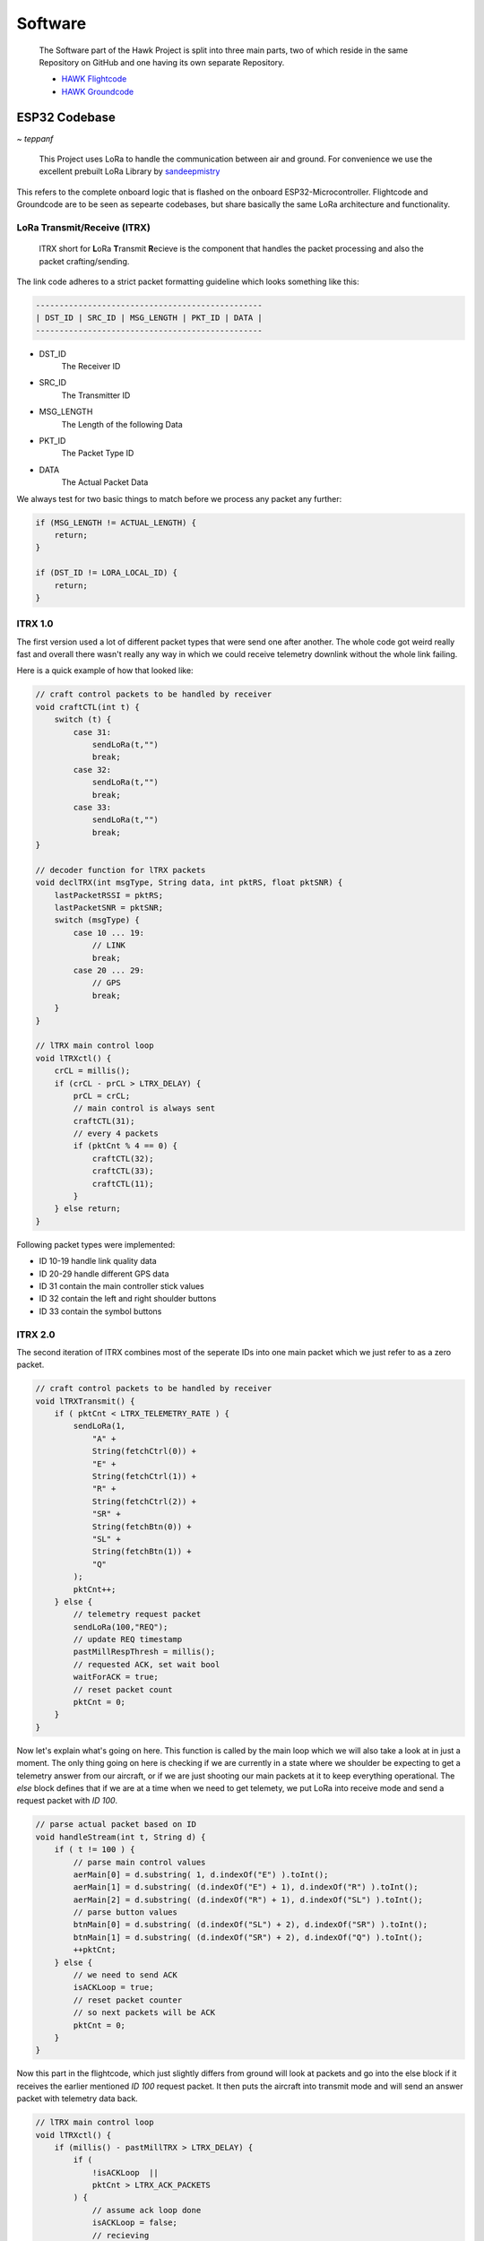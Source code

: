 Software
========

    The Software part of the Hawk Project is split into
    three main parts, two of which reside in the same Repository
    on GitHub and one having its own separate Repository.

    - `HAWK Flightcode <https://github.com/AetherAerospace/hawk-flightcode>`_
    - `HAWK Groundcode <https://github.com/AetherAerospace/hawk-groundcode>`_

ESP32 Codebase
--------------
*~ teppanf*

    This Project uses LoRa to handle the communication between air and ground.
    For convenience we use the excellent prebuilt LoRa Library by
    `sandeepmistry <https://github.com/sandeepmistry/arduino-LoRa>`_

This refers to the complete onboard logic that is flashed on the
onboard ESP32-Microcontroller. Flightcode and Groundcode are to be
seen as sepearte codebases, but share basically the same LoRa architecture
and functionality.

LoRa Transmit/Receive (lTRX)
^^^^^^^^^^^^^^^^^^^^^^^^^^^^

    lTRX short for **L**\oRa **T**\ransmit **R**\ecieve is the component that handles the packet
    processing and also the packet crafting/sending.

The link code adheres to a strict packet formatting guideline which
looks something like this:

.. code-block::

    ------------------------------------------------
    | DST_ID | SRC_ID | MSG_LENGTH | PKT_ID | DATA |
    ------------------------------------------------

- DST_ID
    The Receiver ID
- SRC_ID
    The Transmitter ID
- MSG_LENGTH
    The Length of the following Data
- PKT_ID
    The Packet Type ID
- DATA
    The Actual Packet Data

We always test for two basic things to match before we process any
packet any further:

.. code-block::

    if (MSG_LENGTH != ACTUAL_LENGTH) {
        return;
    }

    if (DST_ID != LORA_LOCAL_ID) {
        return;
    }

lTRX 1.0
^^^^^^^^

The first version used a lot of different packet types that were send one after another. 
The whole code got weird really fast and overall there wasn't really any way in which we
could receive telemetry downlink without the whole link failing.

Here is a quick example of how that looked like:

.. code-block::

    // craft control packets to be handled by receiver
    void craftCTL(int t) {
        switch (t) {
            case 31:
                sendLoRa(t,"")
                break;
            case 32:
                sendLoRa(t,"")
                break;
            case 33:
                sendLoRa(t,"")
                break;
    }

    // decoder function for lTRX packets
    void declTRX(int msgType, String data, int pktRS, float pktSNR) {
        lastPacketRSSI = pktRS;
        lastPacketSNR = pktSNR;
        switch (msgType) {
            case 10 ... 19:
                // LINK
                break;
            case 20 ... 29:
                // GPS
                break;
        }
    }

    // lTRX main control loop
    void lTRXctl() {
        crCL = millis();
        if (crCL - prCL > LTRX_DELAY) {
            prCL = crCL;
            // main control is always sent
            craftCTL(31);
            // every 4 packets
            if (pktCnt % 4 == 0) {
                craftCTL(32);
                craftCTL(33);
                craftCTL(11);
            }
        } else return;
    }

Following packet types were implemented:

- ID 10-19 handle link quality data
- ID 20-29 handle different GPS data
- ID 31 contain the main controller stick values
- ID 32 contain the left and right shoulder buttons
- ID 33 contain the symbol buttons

lTRX 2.0
^^^^^^^^

The second iteration of lTRX combines most of the seperate IDs into one main
packet which we just refer to as a zero packet.

.. code-block::

    // craft control packets to be handled by receiver
    void lTRXTransmit() {
        if ( pktCnt < LTRX_TELEMETRY_RATE ) {
            sendLoRa(1,
                "A" +
                String(fetchCtrl(0)) +
                "E" +
                String(fetchCtrl(1)) +
                "R" +
                String(fetchCtrl(2)) +
                "SR" + 
                String(fetchBtn(0)) +
                "SL" +
                String(fetchBtn(1)) +
                "Q"
            );
            pktCnt++;
        } else {
            // telemetry request packet
            sendLoRa(100,"REQ");
            // update REQ timestamp
            pastMillRespThresh = millis();
            // requested ACK, set wait bool
            waitForACK = true;
            // reset packet count
            pktCnt = 0;
        }
    }

Now let's explain what's going on here. This function is called by the main loop
which we will also take a look at in just a moment.
The only thing going on here is checking if we are currently in a state where we shoulder
be expecting to get a telemetry answer from our aircraft, or if we are just shooting our
main packets at it to keep everything operational.
The `else` block defines that if we are at a time when we need to get telemety, we put LoRa
into receive mode and send a request packet with *ID 100*.

.. code-block::

    // parse actual packet based on ID
    void handleStream(int t, String d) {
        if ( t != 100 ) {
            // parse main control values
            aerMain[0] = d.substring( 1, d.indexOf("E") ).toInt();
            aerMain[1] = d.substring( (d.indexOf("E") + 1), d.indexOf("R") ).toInt();
            aerMain[2] = d.substring( (d.indexOf("R") + 1), d.indexOf("SL") ).toInt();
            // parse button values
            btnMain[0] = d.substring( (d.indexOf("SL") + 2), d.indexOf("SR") ).toInt();
            btnMain[1] = d.substring( (d.indexOf("SR") + 2), d.indexOf("Q") ).toInt();
            ++pktCnt;
        } else {
            // we need to send ACK
            isACKLoop = true; 
            // reset packet counter
            // so next packets will be ACK
            pktCnt = 0;
        }
    }

Now this part in the flightcode, which just slightly differs from ground will look at packets
and go into the else block if it receives the earlier mentioned *ID 100* request packet.
It then puts the aircraft into transmit mode and will send an answer packet with telemetry data back.

.. code-block::

    // lTRX main control loop
    void lTRXctl() {
        if (millis() - pastMillTRX > LTRX_DELAY) {
            if ( 
                !isACKLoop  ||
                pktCnt > LTRX_ACK_PACKETS
            ) {
                // assume ack loop done
                isACKLoop = false;
                // recieving
                LoRaRXM();
            } else {
                // set transmit
                LoRaTXM();
                // send ACK packet with telemetry
                lTRXTransmit();
            }
            pastMillTRX = millis();
        } else return;
    }

Looking at the control loop, we can see that it doesn't only send it once but actually at an earlier
defined count, which we set as 3. This gives us some redundancy while also keeping the aircraft in transmit
state for a very short amount of time. After sending 3 answer packets it will go back to receiving mode. This
keeps the link nice and fast.

.. code-block::

    // lTRX main control loop
    void lTRXctl() {
        // send response after delay
        if (millis() - pastMillTRX > LTRX_DELAY) {
            if ( 
                !waitForACK || 
                millis() - pastMillRespThresh > LTRX_RESPONSE_THRESHOLD 
            ) {
                // clear wait
                waitForACK = false;
                // transmitting
                LoRaTXM();
                lTRXTransmit();
            } else {
                // set recieve
                LoRaRXM();
            }
            pastMillTRX = millis();
        } else return;
    }

The main ground loop looks quite similar. It will send the request packet and the wait for an answer, but only
according to a specific pre-defined threshold. If it gets an answer within the threshold time, it will continue normal
operation. Otherwise the threshold is the absolute maximum amount of time it will wait for an answer before continuing 
with the normal control packets. Again, this is to keep the link fast but to also give the aircraft a little bit of time
to send telemetry data back.

Web Control Panel
-----------------
*~ birnbacm*

    This is the main Interface that communicates with the
    ESP32-Microcontroller Groundstation.

Interface
^^^^^^^^^

The WCP visualizes route, flight- and no-flight-zones. Usings the buttons on the left side of the screen, you can upload a route to the aircraft, initiate launch, or abort the mission with the FTS (Flight-Terminate-System). Signal-strength and the picked waypoints are also shown to maintain transparency for the operator and help to complete the last pre-flight check. The WCP is using a map to visualize the route, flight- and no-flight-zones.

.. image:: /img/software/Interface/aether_web_control_pannel.png
    :align: center

By pressing the line button on the map navigation column, you can draw a line. The circles are representing waypoints. Planned is to display start-/endpoint by using different colors and to implement a loitering functionality.The map icon is used to change the map style from dark to outdoor for a better user experience in lit environments.

.. image:: /img/software/Interface/waypoints.png
    :align: center

By pressing the line button on the map navigation column, you can draw a line. The circles are representing waypoints. Planned is to display start-/endpoint by using different colors and to implement a loitering functionality.The map icon is used to change the map style from dark to outdoor for a better user experience in lit environments.

GPS Waypoint Handling
^^^^^^^^^^^^^^^^^^^^^

Set waypoints are read by using draw.getAll() and further processed by parsing the waypoints to generate a GPX file. 

.. code-block::

    function generateGPX(coordinates) {
        var gpx = '<?xml version="1.0" encoding="UTF-8"?>';
        gpx += '<gpx version="1.1" creator="AEHTER WCP" xmlns="http://www.topografix.com/GPX/1/1">' + '\n';
        gpx += '<metadata />' + '\n';
        //add the coordinates to the gpx file as waypoints
        for (var i = 0; i < coordinates.length; i++) {
            gpx += '<wpt lat="' + coordinates[i][1] + '" lon="' + coordinates[i][0] + '"><name>"'+ i +'"</name></wpt>' + '\n';
        }
        gpx += '</gpx>';
        return gpx;
    }

The GPX file is then downloaded to the client.

.. image:: /img/software/GPS_waypoints/download.png
    :align: center

*Note: That is a temporary solution. Waypoints will be sent directly via API to the ESP-Groundstation.*
